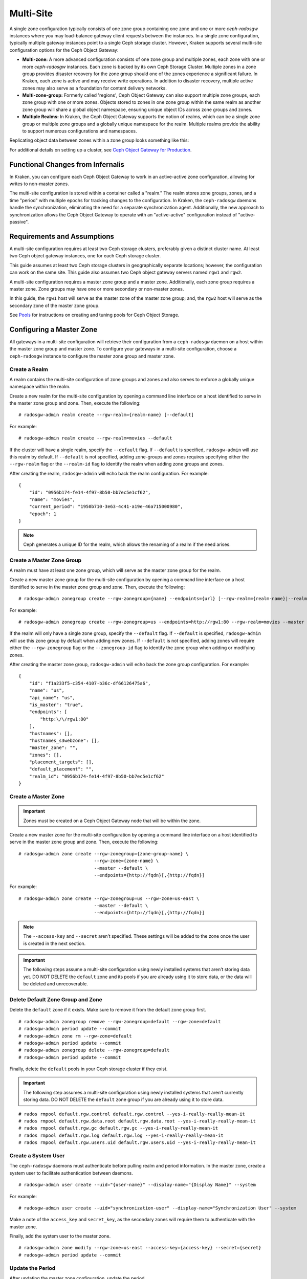 ==========
Multi-Site
==========

.. versionadded:: Jewel

A single zone configuration typically consists of one zone group containing one
zone and one or more `ceph-radosgw` instances where you may load-balance gateway
client requests between the instances. In a single zone configuration, typically
multiple gateway instances point to a single Ceph storage cluster. However, Kraken
supports several multi-site configuration options for the Ceph Object Gateway:

- **Multi-zone:** A more advanced configuration consists of one zone group and
  multiple zones, each zone with one or more `ceph-radosgw` instances. Each zone
  is backed by its own Ceph Storage Cluster. Multiple zones in a zone group
  provides disaster recovery for the zone group should one of the zones experience
  a significant failure. In Kraken, each zone is active and may receive write
  operations. In addition to disaster recovery, multiple active zones may also
  serve as a foundation for content delivery networks.

- **Multi-zone-group:** Formerly called 'regions', Ceph Object Gateway can also
  support multiple zone groups, each zone group with one or more zones. Objects
  stored to zones in one zone group within the same realm as another zone
  group will share a global object namespace, ensuring unique object IDs across
  zone groups and zones.

- **Multiple Realms:** In Kraken, the Ceph Object Gateway supports the notion
  of realms, which can be a single zone group or multiple zone groups and
  a globally unique namespace for the realm. Multiple realms provide the ability
  to support numerous configurations and namespaces.

Replicating object data between zones within a zone group looks something
like this:

.. image:: ../images/zone-sync2.png
   :align: center

For additional details on setting up a cluster, see `Ceph Object Gateway for
Production <https://access.redhat.com/documentation/en-us/red_hat_ceph_storage/2/html/ceph_object_gateway_for_production/>`__.

Functional Changes from Infernalis
==================================

In Kraken, you can configure each Ceph Object Gateway to
work in an active-active zone configuration, allowing for writes to
non-master zones.

The multi-site configuration is stored within a container called a
"realm." The realm stores zone groups, zones, and a time "period" with
multiple epochs for tracking changes to the configuration. In Kraken,
the ``ceph-radosgw`` daemons handle the synchronization,
eliminating the need for a separate synchronization agent. Additionally,
the new approach to synchronization allows the Ceph Object Gateway to
operate with an "active-active" configuration instead of
"active-passive".

Requirements and Assumptions
============================

A multi-site configuration requires at least two Ceph storage clusters,
preferably given a distinct cluster name. At least two Ceph object
gateway instances, one for each Ceph storage cluster.

This guide assumes at least two Ceph storage clusters in geographically
separate locations; however, the configuration can work on the same
site. This guide also assumes two Ceph object gateway servers named
``rgw1`` and ``rgw2``.

A multi-site configuration requires a master zone group and a master
zone. Additionally, each zone group requires a master zone. Zone groups
may have one or more secondary or non-master zones.

In this guide, the ``rgw1`` host will serve as the master zone of the
master zone group; and, the ``rgw2`` host will serve as the secondary zone
of the master zone group.

See `Pools`_ for instructions on creating and tuning pools for Ceph
Object Storage.


Configuring a Master Zone
=========================

All gateways in a multi-site configuration will retrieve their
configuration from a ``ceph-radosgw`` daemon on a host within the master
zone group and master zone. To configure your gateways in a multi-site
configuration, choose a ``ceph-radosgw`` instance to configure the
master zone group and master zone.

Create a Realm
--------------

A realm contains the multi-site configuration of zone groups and zones
and also serves to enforce a globally unique namespace within the realm.

Create a new realm for the multi-site configuration by opening a command
line interface on a host identified to serve in the master zone group
and zone. Then, execute the following:

::

    # radosgw-admin realm create --rgw-realm={realm-name} [--default]

For example:

::

    # radosgw-admin realm create --rgw-realm=movies --default

If the cluster will have a single realm, specify the ``--default`` flag.
If ``--default`` is specified, ``radosgw-admin`` will use this realm by
default. If ``--default`` is not specified, adding zone-groups and zones
requires specifying either the ``--rgw-realm`` flag or the
``--realm-id`` flag to identify the realm when adding zone groups and
zones.

After creating the realm, ``radosgw-admin`` will echo back the realm
configuration. For example:

::

    {
        "id": "0956b174-fe14-4f97-8b50-bb7ec5e1cf62",
        "name": "movies",
        "current_period": "1950b710-3e63-4c41-a19e-46a715000980",
        "epoch": 1
    }

.. note:: Ceph generates a unique ID for the realm, which allows the renaming
          of a realm if the need arises.

Create a Master Zone Group
--------------------------

A realm must have at least one zone group, which will serve as the
master zone group for the realm.

Create a new master zone group for the multi-site configuration by
opening a command line interface on a host identified to serve in the
master zone group and zone. Then, execute the following:

::

    # radosgw-admin zonegroup create --rgw-zonegroup={name} --endpoints={url} [--rgw-realm={realm-name}|--realm-id={realm-id}] --master --default

For example:

::

    # radosgw-admin zonegroup create --rgw-zonegroup=us --endpoints=http://rgw1:80 --rgw-realm=movies --master --default

If the realm will only have a single zone group, specify the
``--default`` flag. If ``--default`` is specified, ``radosgw-admin``
will use this zone group by default when adding new zones. If
``--default`` is not specified, adding zones will require either the
``--rgw-zonegroup`` flag or the ``--zonegroup-id`` flag to identify the
zone group when adding or modifying zones.

After creating the master zone group, ``radosgw-admin`` will echo back
the zone group configuration. For example:

::

    {
        "id": "f1a233f5-c354-4107-b36c-df66126475a6",
        "name": "us",
        "api_name": "us",
        "is_master": "true",
        "endpoints": [
            "http:\/\/rgw1:80"
        ],
        "hostnames": [],
        "hostnames_s3webzone": [],
        "master_zone": "",
        "zones": [],
        "placement_targets": [],
        "default_placement": "",
        "realm_id": "0956b174-fe14-4f97-8b50-bb7ec5e1cf62"
    }

Create a Master Zone
--------------------

.. important:: Zones must be created on a Ceph Object Gateway node that will be
               within the zone.

Create a new master zone for the multi-site configuration by opening a
command line interface on a host identified to serve in the master zone
group and zone. Then, execute the following:

::

    # radosgw-admin zone create --rgw-zonegroup={zone-group-name} \
                                --rgw-zone={zone-name} \
                                --master --default \
                                --endpoints={http://fqdn}[,{http://fqdn}]


For example:

::

    # radosgw-admin zone create --rgw-zonegroup=us --rgw-zone=us-east \
                                --master --default \
                                --endpoints={http://fqdn}[,{http://fqdn}]


.. note:: The ``--access-key`` and ``--secret`` aren’t specified. These
          settings will be added to the zone once the user is created in the
          next section.

.. important:: The following steps assume a multi-site configuration using newly
               installed systems that aren’t storing data yet. DO NOT DELETE the
               ``default`` zone and its pools if you are already using it to store
               data, or the data will be deleted and unrecoverable.

Delete Default Zone Group and Zone
----------------------------------

Delete the ``default`` zone if it exists. Make sure to remove it from
the default zone group first.

::

    # radosgw-admin zonegroup remove --rgw-zonegroup=default --rgw-zone=default
    # radosgw-admin period update --commit
    # radosgw-admin zone rm --rgw-zone=default
    # radosgw-admin period update --commit
    # radosgw-admin zonegroup delete --rgw-zonegroup=default
    # radosgw-admin period update --commit

Finally, delete the ``default`` pools in your Ceph storage cluster if
they exist.

.. important:: The following step assumes a multi-site configuration using newly
               installed systems that aren’t currently storing data. DO NOT DELETE
               the ``default`` zone group if you are already using it to store
               data.

::

    # rados rmpool default.rgw.control default.rgw.control --yes-i-really-really-mean-it
    # rados rmpool default.rgw.data.root default.rgw.data.root --yes-i-really-really-mean-it
    # rados rmpool default.rgw.gc default.rgw.gc --yes-i-really-really-mean-it
    # rados rmpool default.rgw.log default.rgw.log --yes-i-really-really-mean-it
    # rados rmpool default.rgw.users.uid default.rgw.users.uid --yes-i-really-really-mean-it

Create a System User
--------------------

The ``ceph-radosgw`` daemons must authenticate before pulling realm and
period information. In the master zone, create a system user to
facilitate authentication between daemons.

::

    # radosgw-admin user create --uid="{user-name}" --display-name="{Display Name}" --system

For example:

::

    # radosgw-admin user create --uid="synchronization-user" --display-name="Synchronization User" --system

Make a note of the ``access_key`` and ``secret_key``, as the secondary
zones will require them to authenticate with the master zone.

Finally, add the system user to the master zone.

::

    # radosgw-admin zone modify --rgw-zone=us-east --access-key={access-key} --secret={secret}
    # radosgw-admin period update --commit

Update the Period
-----------------

After updating the master zone configuration, update the period.

::

    # radosgw-admin period update --commit

.. note:: Updating the period changes the epoch, and ensures that other zones
          will receive the updated configuration.

Update the Ceph Configuration File
----------------------------------

Update the Ceph configuration file on master zone hosts by adding the
``rgw_zone`` configuration option and the name of the master zone to the
instance entry.

::

    [client.rgw.{instance-name}]
    ...
    rgw_zone={zone-name}

For example:

::

    [client.rgw.rgw1]
    host = rgw1
    rgw frontends = "civetweb port=80"
    rgw_zone=us-east

Start the Gateway
-----------------

On the object gateway host, start and enable the Ceph Object Gateway
service:

::

    # systemctl start ceph-radosgw@rgw.`hostname -s`
    # systemctl enable ceph-radosgw@rgw.`hostname -s`

Configure Secondary Zones
=========================

Zones within a zone group replicate all data to ensure that each zone
has the same data. When creating the secondary zone, execute all of the
following operations on a host identified to serve the secondary zone.

.. note:: To add a third zone, follow the same procedures as for adding the
          secondary zone. Use different zone name.

.. important:: You must execute metadata operations, such as user creation, on a
               host within the master zone. The master zone and the secondary zone
               can receive bucket operations, but the secondary zone redirects
               bucket operations to the master zone. If the master zone is down,
               bucket operations will fail.

Pull the Realm
--------------

Using the URL path, access key and secret of the master zone in the
master zone group, pull the realm to the host. To pull a non-default
realm, specify the realm using the ``--rgw-realm`` or ``--realm-id``
configuration options.

::

    # radosgw-admin realm pull --url={url-to-master-zone-gateway} --access-key={access-key} --secret={secret}

If this realm is the default realm or the only realm, make the realm the
default realm.

::

    # radosgw-admin realm default --rgw-realm={realm-name}

Pull the Period
---------------

Using the URL path, access key and secret of the master zone in the
master zone group, pull the period to the host. To pull a period from a
non-default realm, specify the realm using the ``--rgw-realm`` or
``--realm-id`` configuration options.

::

    # radosgw-admin period pull --url={url-to-master-zone-gateway} --access-key={access-key} --secret={secret}


.. note:: Pulling the period retrieves the latest version of the zone group
          and zone configurations for the realm.

Create a Secondary Zone
-----------------------

.. important:: Zones must be created on a Ceph Object Gateway node that will be
               within the zone.

Create a secondary zone for the multi-site configuration by opening a
command line interface on a host identified to serve the secondary zone.
Specify the zone group ID, the new zone name and an endpoint for the
zone. **DO NOT** use the ``--master`` or ``--default`` flags. In Kraken,
all zones run in an active-active configuration by
default; that is, a gateway client may write data to any zone and the
zone will replicate the data to all other zones within the zone group.
If the secondary zone should not accept write operations, specify the
``--read-only`` flag to create an active-passive configuration between
the master zone and the secondary zone. Additionally, provide the
``access_key`` and ``secret_key`` of the generated system user stored in
the master zone of the master zone group. Execute the following:

::

    # radosgw-admin zone create --rgw-zonegroup={zone-group-name}\
                                --rgw-zone={zone-name} --endpoints={url} \
                                --access-key={system-key} --secret={secret}\
                                --endpoints=http://{fqdn}:80 \
                                [--read-only]

For example:

::

    # radosgw-admin zone create --rgw-zonegroup=us --rgw-zone=us-west \
                                --access-key={system-key} --secret={secret} \
                                --endpoints=http://rgw2:80

.. important:: The following steps assume a multi-site configuration using newly
               installed systems that aren’t storing data. **DO NOT DELETE** the
               ``default`` zone and its pools if you are already using it to store
               data, or the data will be lost and unrecoverable.

Delete the default zone if needed.

::

    # radosgw-admin zone rm --rgw-zone=default

Finally, delete the default pools in your Ceph storage cluster if
needed.

::

    # rados rmpool default.rgw.control default.rgw.control --yes-i-really-really-mean-it
    # rados rmpool default.rgw.data.root default.rgw.data.root --yes-i-really-really-mean-it
    # rados rmpool default.rgw.gc default.rgw.gc --yes-i-really-really-mean-it
    # rados rmpool default.rgw.log default.rgw.log --yes-i-really-really-mean-it
    # rados rmpool default.rgw.users.uid default.rgw.users.uid --yes-i-really-really-mean-it

Update the Ceph Configuration File
----------------------------------

Update the Ceph configuration file on the secondary zone hosts by adding
the ``rgw_zone`` configuration option and the name of the secondary zone
to the instance entry.

::

    [client.rgw.{instance-name}]
    ...
    rgw_zone={zone-name}

For example:

::

    [client.rgw.rgw2]
    host = rgw2
    rgw frontends = "civetweb port=80"
    rgw_zone=us-west

Update the Period
-----------------

After updating the master zone configuration, update the period.

::

    # radosgw-admin period update --commit

.. note:: Updating the period changes the epoch, and ensures that other zones
          will receive the updated configuration.

Start the Gateway
-----------------

On the object gateway host, start and enable the Ceph Object Gateway
service:

::

    # systemctl start ceph-radosgw@rgw.`hostname -s`
    # systemctl enable ceph-radosgw@rgw.`hostname -s`

Check Synchronization Status
----------------------------

Once the secondary zone is up and running, check the synchronization
status. Synchronization copies users and buckets created in the master
zone to the secondary zone.

::

    # radosgw-admin sync status

The output will provide the status of synchronization operations. For
example:

::

    realm f3239bc5-e1a8-4206-a81d-e1576480804d (earth)
        zonegroup c50dbb7e-d9ce-47cc-a8bb-97d9b399d388 (us)
             zone 4c453b70-4a16-4ce8-8185-1893b05d346e (us-west)
    metadata sync syncing
                  full sync: 0/64 shards
                  metadata is caught up with master
                  incremental sync: 64/64 shards
        data sync source: 1ee9da3e-114d-4ae3-a8a4-056e8a17f532 (us-east)
                          syncing
                          full sync: 0/128 shards
                          incremental sync: 128/128 shards
                          data is caught up with source

.. note:: Secondary zones accept bucket operations; however, secondary zones
          redirect bucket operations to the master zone and then synchronize
          with the master zone to receive the result of the bucket operations.
          If the master zone is down, bucket operations executed on the
          secondary zone will fail, but object operations should succeed.


Maintenance
===========

Checking the Sync Status
------------------------

Information about the replication status of a zone can be queried with::

    $ radosgw-admin sync status
            realm b3bc1c37-9c44-4b89-a03b-04c269bea5da (earth)
        zonegroup f54f9b22-b4b6-4a0e-9211-fa6ac1693f49 (us)
             zone adce11c9-b8ed-4a90-8bc5-3fc029ff0816 (us-2)
            metadata sync syncing
                  full sync: 0/64 shards
                  incremental sync: 64/64 shards
                  metadata is behind on 1 shards
                  oldest incremental change not applied: 2017-03-22 10:20:00.0.881361s
        data sync source: 341c2d81-4574-4d08-ab0f-5a2a7b168028 (us-1)
                          syncing
                          full sync: 0/128 shards
                          incremental sync: 128/128 shards
                          data is caught up with source
                  source: 3b5d1a3f-3f27-4e4a-8f34-6072d4bb1275 (us-3)
                          syncing
                          full sync: 0/128 shards
                          incremental sync: 128/128 shards
                          data is caught up with source

Changing the Metadata Master Zone
---------------------------------

.. important:: Care must be taken when changing which zone is the metadata
               master. If a zone has not finished syncing metadata from the current master
               zone, it will be unable to serve any remaining entries when promoted to
               master and those changes will be lost. For this reason, waiting for a
               zone's ``radosgw-admin sync status`` to catch up on metadata sync before
               promoting it to master is recommended.

               Similarly, if changes to metadata are being processed by the current master
               zone while another zone is being promoted to master, those changes are
               likely to be lost. To avoid this, shutting down any ``radosgw`` instances
               on the previous master zone is recommended. After promoting another zone,
               its new period can be fetched with ``radosgw-admin period pull`` and the
               gateway(s) can be restarted.

To promote a zone (for example, zone ``us-2`` in zonegroup ``us``) to metadata
master, run the following commands on that zone::

  $ radosgw-admin zone modify --rgw-zone=us-2 --master
  $ radosgw-admin zonegroup modify --rgw-zonegroup=us --master
  $ radosgw-admin period update --commit

This will generate a new period, and the radosgw instance(s) in zone ``us-2``
will send this period to other zones.

Failover and Disaster Recovery
==============================

If the master zone should fail, failover to the secondary zone for
disaster recovery.

1. Make the secondary zone the master and default zone. For example:

   ::

       # radosgw-admin zone modify --rgw-zone={zone-name} --master --default

   By default, Ceph Object Gateway will run in an active-active
   configuration. If the cluster was configured to run in an
   active-passive configuration, the secondary zone is a read-only zone.
   Remove the ``--read-only`` status to allow the zone to receive write
   operations. For example:

   ::

       # radosgw-admin zone modify --rgw-zone={zone-name} --master --default \
                                   --read-only=false

2. Update the period to make the changes take effect.

   ::

       # radosgw-admin period update --commit

3. Finally, restart the Ceph Object Gateway.

   ::

       # systemctl restart ceph-radosgw@rgw.`hostname -s`

If the former master zone recovers, revert the operation.

1. From the recovered zone, pull the period from the current master
   zone.

   ::

       # radosgw-admin period pull --url={url-to-master-zone-gateway} \
                                   --access-key={access-key} --secret={secret}

2. Make the recovered zone the master and default zone.

   ::

       # radosgw-admin zone modify --rgw-zone={zone-name} --master --default

3. Update the period to make the changes take effect.

   ::

       # radosgw-admin period update --commit

4. Then, restart the Ceph Object Gateway in the recovered zone.

   ::

       # systemctl restart ceph-radosgw@rgw.`hostname -s`

5. If the secondary zone needs to be a read-only configuration, update
   the secondary zone.

   ::

       # radosgw-admin zone modify --rgw-zone={zone-name} --read-only

6. Update the period to make the changes take effect.

   ::

       # radosgw-admin period update --commit

7. Finally, restart the Ceph Object Gateway in the secondary zone.

   ::

       # systemctl restart ceph-radosgw@rgw.`hostname -s`

Migrating a Single Site System to Multi-Site
============================================

To migrate from a single site system with a ``default`` zone group and
zone to a multi site system, use the following steps:

1. Create a realm. Replace ``<name>`` with the realm name.

   ::

       # radosgw-admin realm create --rgw-realm=<name> --default

2. Rename the default zone and zonegroup. Replace ``<name>`` with the
   zonegroup or zone name.

   ::

       # radosgw-admin zonegroup rename --rgw-zonegroup default --zonegroup-new-name=<name>
       # radosgw-admin zone rename --rgw-zone default --zone-new-name us-east-1 --rgw-zonegroup=<name>

3. Configure the master zonegroup. Replace ``<name>`` with the realm or
   zonegroup name. Replace ``<fqdn>`` with the fully qualified domain
   name(s) in the zonegroup.

   ::

       # radosgw-admin zonegroup modify --rgw-realm=<name> --rgw-zonegroup=<name> --endpoints http://<fqdn>:80 --master --default

4. Configure the master zone. Replace ``<name>`` with the realm,
   zonegroup or zone name. Replace ``<fqdn>`` with the fully qualified
   domain name(s) in the zonegroup.

   ::

       # radosgw-admin zone modify --rgw-realm=<name> --rgw-zonegroup=<name> \
                                   --rgw-zone=<name> --endpoints http://<fqdn>:80 \
                                   --access-key=<access-key> --secret=<secret-key> \
                                   --master --default

5. Create a system user. Replace ``<user-id>`` with the username.
   Replace ``<display-name>`` with a display name. It may contain
   spaces.

   ::

       # radosgw-admin user create --uid=<user-id> --display-name="<display-name>"\
                                   --access-key=<access-key> --secret=<secret-key> --system

6. Commit the updated configuration.

   ::

       # radosgw-admin period update --commit

7. Finally, restart the Ceph Object Gateway.

   ::

       # systemctl restart ceph-radosgw@rgw.`hostname -s`

After completing this procedure, proceed to `Configure a Secondary
Zone <#configure-secondary-zones>`__ to create a secondary zone
in the master zone group.


Multi-Site Configuration Reference
==================================

The following sections provide additional details and command-line
usage for realms, periods, zone groups and zones.

Realms
------

A realm represents a globally unique namespace consisting of one or more
zonegroups containing one or more zones, and zones containing buckets,
which in turn contain objects. A realm enables the Ceph Object Gateway
to support multiple namespaces and their configuration on the same
hardware.

A realm contains the notion of periods. Each period represents the state
of the zone group and zone configuration in time. Each time you make a
change to a zonegroup or zone, update the period and commit it.

By default, the Ceph Object Gateway does not create a realm
for backward compatibility with Infernalis and earlier releases.
However, as a best practice, we recommend creating realms for new
clusters.

Create a Realm
~~~~~~~~~~~~~~

To create a realm, execute ``realm create`` and specify the realm name.
If the realm is the default, specify ``--default``.

::

    # radosgw-admin realm create --rgw-realm={realm-name} [--default]

For example:

::

    # radosgw-admin realm create --rgw-realm=movies --default

By specifying ``--default``, the realm will be called implicitly with
each ``radosgw-admin`` call unless ``--rgw-realm`` and the realm name
are explicitly provided.

Make a Realm the Default
~~~~~~~~~~~~~~~~~~~~~~~~

One realm in the list of realms should be the default realm. There may
be only one default realm. If there is only one realm and it wasn’t
specified as the default realm when it was created, make it the default
realm. Alternatively, to change which realm is the default, execute:

::

    # radosgw-admin realm default --rgw-realm=movies

.. note:: When the realm is default, the command line assumes
   ``--rgw-realm=<realm-name>`` as an argument.

Delete a Realm
~~~~~~~~~~~~~~

To delete a realm, execute ``realm delete`` and specify the realm name.

::

    # radosgw-admin realm delete --rgw-realm={realm-name}

For example:

::

    # radosgw-admin realm delete --rgw-realm=movies

Get a Realm
~~~~~~~~~~~

To get a realm, execute ``realm get`` and specify the realm name.

::

    #radosgw-admin realm get --rgw-realm=<name>

For example:

::

    # radosgw-admin realm get --rgw-realm=movies [> filename.json]

The CLI will echo a JSON object with the realm properties.

::

    {
        "id": "0a68d52e-a19c-4e8e-b012-a8f831cb3ebc",
        "name": "movies",
        "current_period": "b0c5bbef-4337-4edd-8184-5aeab2ec413b",
        "epoch": 1
    }

Use ``>`` and an output file name to output the JSON object to a file.

Set a Realm
~~~~~~~~~~~

To set a realm, execute ``realm set``, specify the realm name, and
``--infile=`` with an input file name.

::

    #radosgw-admin realm set --rgw-realm=<name> --infile=<infilename>

For example:

::

    # radosgw-admin realm set --rgw-realm=movies --infile=filename.json

List Realms
~~~~~~~~~~~

To list realms, execute ``realm list``.

::

    # radosgw-admin realm list

List Realm Periods
~~~~~~~~~~~~~~~~~~

To list realm periods, execute ``realm list-periods``.

::

    # radosgw-admin realm list-periods

Pull a Realm
~~~~~~~~~~~~

To pull a realm from the node containing the master zone group and
master zone to a node containing a secondary zone group or zone, execute
``realm pull`` on the node that will receive the realm configuration.

::

    # radosgw-admin realm pull --url={url-to-master-zone-gateway} --access-key={access-key} --secret={secret}

Rename a Realm
~~~~~~~~~~~~~~

A realm is not part of the period. Consequently, renaming the realm is
only applied locally, and will not get pulled with ``realm pull``. When
renaming a realm with multiple zones, run the command on each zone. To
rename a realm, execute the following:

::

    # radosgw-admin realm rename --rgw-realm=<current-name> --realm-new-name=<new-realm-name>

.. note:: DO NOT use ``realm set`` to change the ``name`` parameter. That
          changes the internal name only. Specifying ``--rgw-realm`` would
          still use the old realm name.

Zone Groups
-----------

The Ceph Object Gateway supports multi-site deployments and a global
namespace by using the notion of zone groups. Formerly called a region
in Infernalis, a zone group defines the geographic location of one or more Ceph
Object Gateway instances within one or more zones.

Configuring zone groups differs from typical configuration procedures,
because not all of the settings end up in a Ceph configuration file. You
can list zone groups, get a zone group configuration, and set a zone
group configuration.

Create a Zone Group
~~~~~~~~~~~~~~~~~~~

Creating a zone group consists of specifying the zone group name.
Creating a zone assumes it will live in the default realm unless
``--rgw-realm=<realm-name>`` is specified. If the zonegroup is the
default zonegroup, specify the ``--default`` flag. If the zonegroup is
the master zonegroup, specify the ``--master`` flag. For example:

::

    # radosgw-admin zonegroup create --rgw-zonegroup=<name> [--rgw-realm=<name>][--master] [--default]


.. note:: Use ``zonegroup modify --rgw-zonegroup=<zonegroup-name>`` to modify
          an existing zone group’s settings.

Make a Zone Group the Default
~~~~~~~~~~~~~~~~~~~~~~~~~~~~~

One zonegroup in the list of zonegroups should be the default zonegroup.
There may be only one default zonegroup. If there is only one zonegroup
and it wasn’t specified as the default zonegroup when it was created,
make it the default zonegroup. Alternatively, to change which zonegroup
is the default, execute:

::

    # radosgw-admin zonegroup default --rgw-zonegroup=comedy

.. note:: When the zonegroup is default, the command line assumes
          ``--rgw-zonegroup=<zonegroup-name>`` as an argument.

Then, update the period:

::

    # radosgw-admin period update --commit

Add a Zone to a Zone Group
~~~~~~~~~~~~~~~~~~~~~~~~~~

To add a zone to a zonegroup, execute the following:

::

    # radosgw-admin zonegroup add --rgw-zonegroup=<name> --rgw-zone=<name>

Then, update the period:

::

    # radosgw-admin period update --commit

Remove a Zone from a Zone Group
~~~~~~~~~~~~~~~~~~~~~~~~~~~~~~~

To remove a zone from a zonegroup, execute the following:

::

    # radosgw-admin zonegroup remove --rgw-zonegroup=<name> --rgw-zone=<name>

Then, update the period:

::

    # radosgw-admin period update --commit

Rename a Zone Group
~~~~~~~~~~~~~~~~~~~

To rename a zonegroup, execute the following:

::

    # radosgw-admin zonegroup rename --rgw-zonegroup=<name> --zonegroup-new-name=<name>

Then, update the period:

::

    # radosgw-admin period update --commit

Delete a Zone Group
~~~~~~~~~~~~~~~~~~~

To delete a zonegroup, execute the following:

::

    # radosgw-admin zonegroup delete --rgw-zonegroup=<name>

Then, update the period:

::

    # radosgw-admin period update --commit

List Zone Groups
~~~~~~~~~~~~~~~~

A Ceph cluster contains a list of zone groups. To list the zone groups,
execute:

::

    # radosgw-admin zonegroup list

The ``radosgw-admin`` returns a JSON formatted list of zone groups.

::

    {
        "default_info": "90b28698-e7c3-462c-a42d-4aa780d24eda",
        "zonegroups": [
            "us"
        ]
    }

Get a Zone Group Map
~~~~~~~~~~~~~~~~~~~~

To list the details of each zone group, execute:

::

    # radosgw-admin zonegroup-map get

.. note:: If you receive a ``failed to read zonegroup map`` error, run
          ``radosgw-admin zonegroup-map update`` as ``root`` first.

Get a Zone Group
~~~~~~~~~~~~~~~~

To view the configuration of a zone group, execute:

::

    radosgw-admin zonegroup get [--rgw-zonegroup=<zonegroup>]

The zone group configuration looks like this:

::

    {
        "id": "90b28698-e7c3-462c-a42d-4aa780d24eda",
        "name": "us",
        "api_name": "us",
        "is_master": "true",
        "endpoints": [
            "http:\/\/rgw1:80"
        ],
        "hostnames": [],
        "hostnames_s3website": [],
        "master_zone": "9248cab2-afe7-43d8-a661-a40bf316665e",
        "zones": [
            {
                "id": "9248cab2-afe7-43d8-a661-a40bf316665e",
                "name": "us-east",
                "endpoints": [
                    "http:\/\/rgw1"
                ],
                "log_meta": "true",
                "log_data": "true",
                "bucket_index_max_shards": 0,
                "read_only": "false"
            },
            {
                "id": "d1024e59-7d28-49d1-8222-af101965a939",
                "name": "us-west",
                "endpoints": [
                    "http:\/\/rgw2:80"
                ],
                "log_meta": "false",
                "log_data": "true",
                "bucket_index_max_shards": 0,
                "read_only": "false"
            }
        ],
        "placement_targets": [
            {
                "name": "default-placement",
                "tags": []
            }
        ],
        "default_placement": "default-placement",
        "realm_id": "ae031368-8715-4e27-9a99-0c9468852cfe"
    }

Set a Zone Group
~~~~~~~~~~~~~~~~

Defining a zone group consists of creating a JSON object, specifying at
least the required settings:

1. ``name``: The name of the zone group. Required.

2. ``api_name``: The API name for the zone group. Optional.

3. ``is_master``: Determines if the zone group is the master zone group.
   Required. **note:** You can only have one master zone group.

4. ``endpoints``: A list of all the endpoints in the zone group. For
   example, you may use multiple domain names to refer to the same zone
   group. Remember to escape the forward slashes (``\/``). You may also
   specify a port (``fqdn:port``) for each endpoint. Optional.

5. ``hostnames``: A list of all the hostnames in the zone group. For
   example, you may use multiple domain names to refer to the same zone
   group. Optional. The ``rgw dns name`` setting will automatically be
   included in this list. You should restart the gateway daemon(s) after
   changing this setting.

6. ``master_zone``: The master zone for the zone group. Optional. Uses
   the default zone if not specified. **note:** You can only have one
   master zone per zone group.

7. ``zones``: A list of all zones within the zone group. Each zone has a
   name (required), a list of endpoints (optional), and whether or not
   the gateway will log metadata and data operations (false by default).

8. ``placement_targets``: A list of placement targets (optional). Each
   placement target contains a name (required) for the placement target
   and a list of tags (optional) so that only users with the tag can use
   the placement target (i.e., the user’s ``placement_tags`` field in
   the user info).

9. ``default_placement``: The default placement target for the object
   index and object data. Set to ``default-placement`` by default. You
   may also set a per-user default placement in the user info for each
   user.

To set a zone group, create a JSON object consisting of the required
fields, save the object to a file (e.g., ``zonegroup.json``); then,
execute the following command:

::

    # radosgw-admin zonegroup set --infile zonegroup.json

Where ``zonegroup.json`` is the JSON file you created.

.. important:: The ``default`` zone group ``is_master`` setting is ``true`` by
               default. If you create a new zone group and want to make it the
               master zone group, you must either set the ``default`` zone group
               ``is_master`` setting to ``false``, or delete the ``default`` zone
               group.

Finally, update the period:

::

    # radosgw-admin period update --commit

Set a Zone Group Map
~~~~~~~~~~~~~~~~~~~~

Setting a zone group map consists of creating a JSON object consisting
of one or more zone groups, and setting the ``master_zonegroup`` for the
cluster. Each zone group in the zone group map consists of a key/value
pair, where the ``key`` setting is equivalent to the ``name`` setting
for an individual zone group configuration, and the ``val`` is a JSON
object consisting of an individual zone group configuration.

You may only have one zone group with ``is_master`` equal to ``true``,
and it must be specified as the ``master_zonegroup`` at the end of the
zone group map. The following JSON object is an example of a default
zone group map.

::

    {
        "zonegroups": [
            {
                "key": "90b28698-e7c3-462c-a42d-4aa780d24eda",
                "val": {
                    "id": "90b28698-e7c3-462c-a42d-4aa780d24eda",
                    "name": "us",
                    "api_name": "us",
                    "is_master": "true",
                    "endpoints": [
                        "http:\/\/rgw1:80"
                    ],
                    "hostnames": [],
                    "hostnames_s3website": [],
                    "master_zone": "9248cab2-afe7-43d8-a661-a40bf316665e",
                    "zones": [
                        {
                            "id": "9248cab2-afe7-43d8-a661-a40bf316665e",
                            "name": "us-east",
                            "endpoints": [
                                "http:\/\/rgw1"
                            ],
                            "log_meta": "true",
                            "log_data": "true",
                            "bucket_index_max_shards": 0,
                            "read_only": "false"
                        },
                        {
                            "id": "d1024e59-7d28-49d1-8222-af101965a939",
                            "name": "us-west",
                            "endpoints": [
                                "http:\/\/rgw2:80"
                            ],
                            "log_meta": "false",
                            "log_data": "true",
                            "bucket_index_max_shards": 0,
                            "read_only": "false"
                        }
                    ],
                    "placement_targets": [
                        {
                            "name": "default-placement",
                            "tags": []
                        }
                    ],
                    "default_placement": "default-placement",
                    "realm_id": "ae031368-8715-4e27-9a99-0c9468852cfe"
                }
            }
        ],
        "master_zonegroup": "90b28698-e7c3-462c-a42d-4aa780d24eda",
        "bucket_quota": {
            "enabled": false,
            "max_size_kb": -1,
            "max_objects": -1
        },
        "user_quota": {
            "enabled": false,
            "max_size_kb": -1,
            "max_objects": -1
        }
    }

To set a zone group map, execute the following:

::

    # radosgw-admin zonegroup-map set --infile zonegroupmap.json

Where ``zonegroupmap.json`` is the JSON file you created. Ensure that
you have zones created for the ones specified in the zone group map.
Finally, update the period.

::

    # radosgw-admin period update --commit

Zones
-----

Ceph Object Gateway supports the notion of zones. A zone defines a
logical group consisting of one or more Ceph Object Gateway instances.

Configuring zones differs from typical configuration procedures, because
not all of the settings end up in a Ceph configuration file. You can
list zones, get a zone configuration and set a zone configuration.

Create a Zone
~~~~~~~~~~~~~

To create a zone, specify a zone name. If it is a master zone, specify
the ``--master`` option. Only one zone in a zone group may be a master
zone. To add the zone to a zonegroup, specify the ``--rgw-zonegroup``
option with the zonegroup name.

::

    # radosgw-admin zone create --rgw-zone=<name> \
                    [--zonegroup=<zonegroup-name]\
                    [--endpoints=<endpoint>[,<endpoint>] \
                    [--master] [--default] \
                    --access-key $SYSTEM_ACCESS_KEY --secret $SYSTEM_SECRET_KEY

Then, update the period:

::

    # radosgw-admin period update --commit

Delete a Zone
~~~~~~~~~~~~~

To delete zone, first remove it from the zonegroup.

::

    # radosgw-admin zonegroup remove --zonegroup=<name>\
                                     --zone=<name>

Then, update the period:

::

    # radosgw-admin period update --commit

Next, delete the zone. Execute the following:

::

    # radosgw-admin zone rm --rgw-zone<name>

Finally, update the period:

::

    # radosgw-admin period update --commit

.. important:: Do not delete a zone without removing it from a zone group first.
               Otherwise, updating the period will fail.

If the pools for the deleted zone will not be used anywhere else,
consider deleting the pools. Replace ``<del-zone>`` in the example below
with the deleted zone’s name.

.. important:: Only delete the pools with prepended zone names. Deleting the root
               pool, such as, ``.rgw.root`` will remove all of the system’s
               configuration.

.. important:: Once the pools are deleted, all of the data within them are deleted
               in an unrecoverable manner. Only delete the pools if the pool
               contents are no longer needed.

::

    # rados rmpool <del-zone>.rgw.control <del-zone>.rgw.control --yes-i-really-really-mean-it
    # rados rmpool <del-zone>.rgw.data.root <del-zone>.rgw.data.root --yes-i-really-really-mean-it
    # rados rmpool <del-zone>.rgw.gc <del-zone>.rgw.gc --yes-i-really-really-mean-it
    # rados rmpool <del-zone>.rgw.log <del-zone>.rgw.log --yes-i-really-really-mean-it
    # rados rmpool <del-zone>.rgw.users.uid <del-zone>.rgw.users.uid --yes-i-really-really-mean-it

Modify a Zone
~~~~~~~~~~~~~

To modify a zone, specify the zone name and the parameters you wish to
modify.

::

    # radosgw-admin zone modify [options]

Where ``[options]``:

- ``--access-key=<key>``
- ``--secret/--secret-key=<key>``
- ``--master``
- ``--default``
- ``--endpoints=<list>``

Then, update the period:

::

    # radosgw-admin period update --commit

List Zones
~~~~~~~~~~

As ``root``, to list the zones in a cluster, execute:

::

    # radosgw-admin zone list

Get a Zone
~~~~~~~~~~

As ``root``, to get the configuration of a zone, execute:

::

    # radosgw-admin zone get [--rgw-zone=<zone>]

The ``default`` zone looks like this:

::

    { "domain_root": ".rgw",
      "control_pool": ".rgw.control",
      "gc_pool": ".rgw.gc",
      "log_pool": ".log",
      "intent_log_pool": ".intent-log",
      "usage_log_pool": ".usage",
      "user_keys_pool": ".users",
      "user_email_pool": ".users.email",
      "user_swift_pool": ".users.swift",
      "user_uid_pool": ".users.uid",
      "system_key": { "access_key": "", "secret_key": ""},
      "placement_pools": [
          {  "key": "default-placement",
             "val": { "index_pool": ".rgw.buckets.index",
                      "data_pool": ".rgw.buckets"}
          }
        ]
      }

Set a Zone
~~~~~~~~~~

Configuring a zone involves specifying a series of Ceph Object Gateway
pools. For consistency, we recommend using a pool prefix that is the
same as the zone name. See
`Pools <http://docs.ceph.com/docs/master/rados/operations/pools/#pools>`__
for details of configuring pools.

To set a zone, create a JSON object consisting of the pools, save the
object to a file (e.g., ``zone.json``); then, execute the following
command, replacing ``{zone-name}`` with the name of the zone:

::

    # radosgw-admin zone set --rgw-zone={zone-name} --infile zone.json

Where ``zone.json`` is the JSON file you created.

Then, as ``root``, update the period:

::

    # radosgw-admin period update --commit

Rename a Zone
~~~~~~~~~~~~~

To rename a zone, specify the zone name and the new zone name.

::

    # radosgw-admin zone rename --rgw-zone=<name> --zone-new-name=<name>

Then, update the period:

::

    # radosgw-admin period update --commit

Zone Group and Zone Settings
----------------------------

When configuring a default zone group and zone, the pool name includes
the zone name. For example:

-  ``default.rgw.control``

To change the defaults, include the following settings in your Ceph
configuration file under each ``[client.radosgw.{instance-name}]``
instance.

+-------------------------------------+-----------------------------------+---------+-----------------------+
| Name                                | Description                       | Type    | Default               |
+=====================================+===================================+=========+=======================+
| ``rgw_zone``                        | The name of the zone for the      | String  | None                  |
|                                     | gateway instance.                 |         |                       |
+-------------------------------------+-----------------------------------+---------+-----------------------+
| ``rgw_zonegroup``                   | The name of the zone group for    | String  | None                  |
|                                     | the gateway instance.             |         |                       |
+-------------------------------------+-----------------------------------+---------+-----------------------+
| ``rgw_zonegroup_root_pool``         | The root pool for the zone group. | String  | ``.rgw.root``         |
+-------------------------------------+-----------------------------------+---------+-----------------------+
| ``rgw_zone_root_pool``              | The root pool for the zone.       | String  | ``.rgw.root``         |
+-------------------------------------+-----------------------------------+---------+-----------------------+
| ``rgw_default_zone_group_info_oid`` | The OID for storing the default   | String  | ``default.zonegroup`` |
|                                     | zone group. We do not recommend   |         |                       |
|                                     | changing this setting.            |         |                       |
+-------------------------------------+-----------------------------------+---------+-----------------------+
| ``rgw_num_zone_opstate_shards``     | The maximum number of shards for  | Integer | ``128``               |
|                                     | keeping inter-zone group          |         |                       |
|                                     | synchronization progress.         |         |                       |
+-------------------------------------+-----------------------------------+---------+-----------------------+


.. _`Pools`: ../pools
